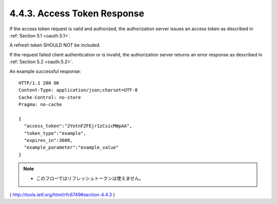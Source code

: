 4.4.3. Access Token Response
^^^^^^^^^^^^^^^^^^^^^^^^^^^^^^^^^^^^


If the access token request is valid and authorized, 
the authorization server issues an access token 
as described in :ref:`Section 5.1 <oauth.5.1>`.  

A refresh token SHOULD NOT be included.  

If the request failed client authentication or is invalid, 
the authorization server returns an error response as described in :ref:`Section 5.2 <oauth.5.2>`.

An example successful response:

::

     HTTP/1.1 200 OK
     Content-Type: application/json;charset=UTF-8
     Cache-Control: no-store
     Pragma: no-cache

     {
       "access_token":"2YotnFZFEjr1zCsicMWpAA",
       "token_type":"example",
       "expires_in":3600,
       "example_parameter":"example_value"
     }

.. note::

    - このフローではリフレッシュトークンは使えません。

( http://tools.ietf.org/html/rfc6749#section-4.4.3 )
